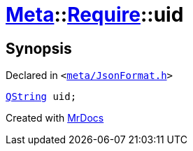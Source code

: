 [#Meta-Require-uid]
= xref:Meta.adoc[Meta]::xref:Meta/Require.adoc[Require]::uid
:relfileprefix: ../../
:mrdocs:


== Synopsis

Declared in `&lt;https://github.com/PrismLauncher/PrismLauncher/blob/develop/launcher/meta/JsonFormat.h#L38[meta&sol;JsonFormat&period;h]&gt;`

[source,cpp,subs="verbatim,replacements,macros,-callouts"]
----
xref:QString.adoc[QString] uid;
----



[.small]#Created with https://www.mrdocs.com[MrDocs]#
